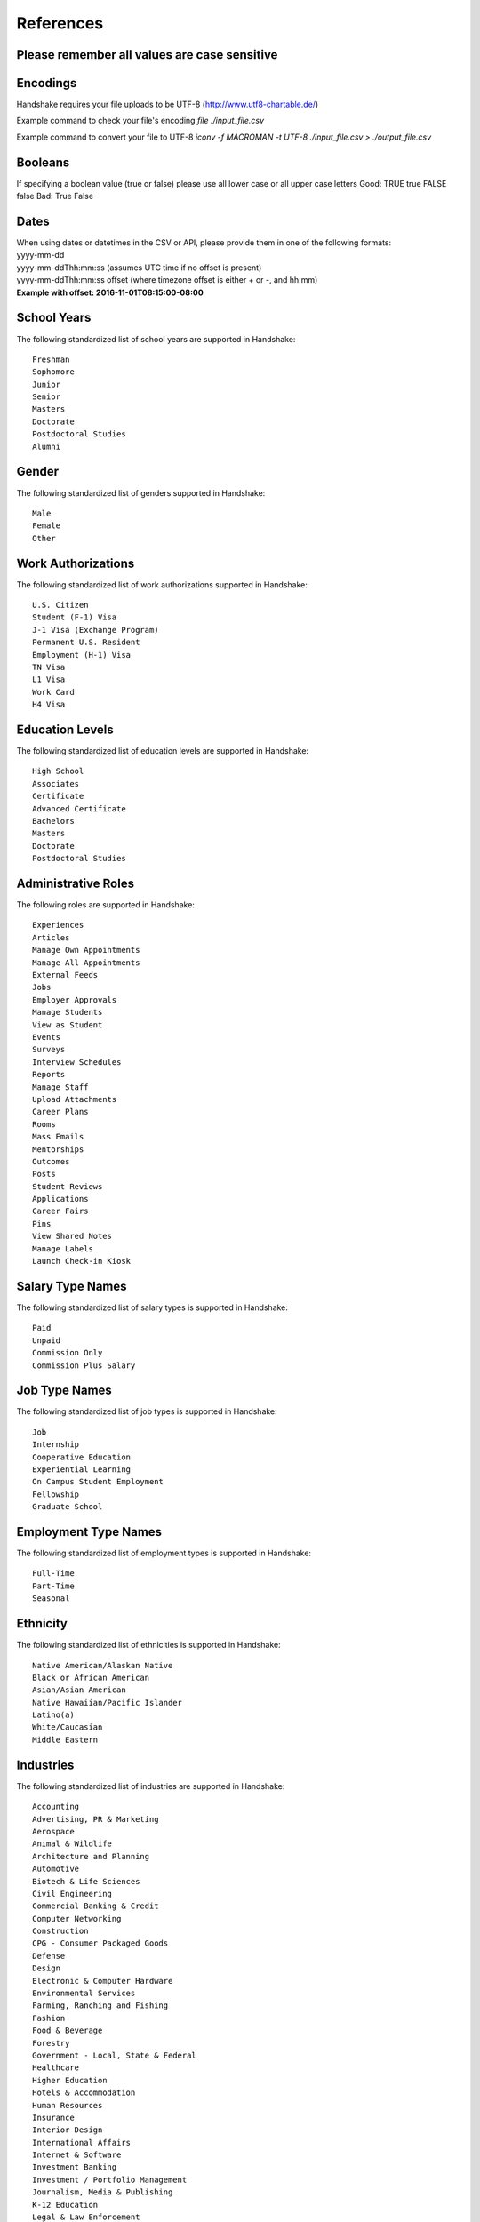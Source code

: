 .. _references:

References
==========

**Please remember all values are case sensitive**
-------------------------------------------------

Encodings
---------

Handshake requires your file uploads to be UTF-8  (http://www.utf8-chartable.de/)

Example command to check your file's encoding `file ./input_file.csv`

Example command to convert your file to UTF-8 `iconv -f MACROMAN -t UTF-8 ./input_file.csv > ./output_file.csv`

Booleans
--------

If specifying a boolean value (true or false) please use all lower case or all upper case letters
Good: TRUE true FALSE false
Bad: True False

Dates
-----
| When using dates or datetimes in the CSV or API, please provide them in one of the following formats:
| yyyy-mm-dd
| yyyy-mm-ddThh:mm:ss (assumes UTC time if no offset is present)  
| yyyy-mm-ddThh:mm:ss offset (where timezone offset is either + or -, and hh:mm)  
| **Example with offset: 2016-11-01T08:15:00-08:00**

School Years
------------

The following standardized list of school years are supported in Handshake::
   
   Freshman
   Sophomore
   Junior
   Senior
   Masters
   Doctorate
   Postdoctoral Studies
   Alumni


Gender
------

The following standardized list of genders supported in Handshake::

    Male
    Female
    Other


Work Authorizations
-------------------

The following standardized list of work authorizations supported in Handshake::

    U.S. Citizen
    Student (F-1) Visa
    J-1 Visa (Exchange Program)
    Permanent U.S. Resident
    Employment (H-1) Visa
    TN Visa
    L1 Visa
    Work Card
    H4 Visa


Education Levels
----------------

The following standardized list of education levels are supported in Handshake::

   High School
   Associates
   Certificate
   Advanced Certificate
   Bachelors
   Masters
   Doctorate
   Postdoctoral Studies


Administrative Roles
----------------------
The following roles are supported in Handshake::

   Experiences
   Articles
   Manage Own Appointments
   Manage All Appointments
   External Feeds
   Jobs
   Employer Approvals
   Manage Students
   View as Student
   Events
   Surveys
   Interview Schedules
   Reports
   Manage Staff
   Upload Attachments
   Career Plans
   Rooms
   Mass Emails
   Mentorships
   Outcomes
   Posts
   Student Reviews
   Applications
   Career Fairs
   Pins
   View Shared Notes
   Manage Labels
   Launch Check-in Kiosk

Salary Type Names
-----------------

The following standardized list of salary types is supported in Handshake::

   Paid
   Unpaid
   Commission Only
   Commission Plus Salary

Job Type Names
--------------

The following standardized list of job types is supported in Handshake::

   Job
   Internship
   Cooperative Education
   Experiential Learning
   On Campus Student Employment
   Fellowship
   Graduate School

Employment Type Names
---------------------

The following standardized list of employment types is supported in Handshake::

   Full-Time
   Part-Time
   Seasonal

Ethnicity
---------------------

The following standardized list of ethnicities is supported in Handshake::

   Native American/Alaskan Native
   Black or African American
   Asian/Asian American
   Native Hawaiian/Pacific Islander
   Latino(a)
   White/Caucasian
   Middle Eastern


Industries
----------

The following standardized list of industries are supported in Handshake::

    Accounting
    Advertising, PR & Marketing
    Aerospace
    Animal & Wildlife
    Architecture and Planning
    Automotive
    Biotech & Life Sciences
    Civil Engineering
    Commercial Banking & Credit
    Computer Networking
    Construction
    CPG - Consumer Packaged Goods
    Defense
    Design
    Electronic & Computer Hardware
    Environmental Services
    Farming, Ranching and Fishing
    Fashion
    Food & Beverage
    Forestry
    Government - Local, State & Federal
    Healthcare
    Higher Education
    Hotels & Accommodation
    Human Resources
    Insurance
    Interior Design
    International Affairs
    Internet & Software
    Investment Banking
    Investment / Portfolio Management
    Journalism, Media & Publishing
    K-12 Education
    Legal & Law Enforcement
    Management Consulting
    Manufacturing - Other
    Medical Devices
    Movies, TV, Music
    Natural Resources
    NGO
    Non-Profit - Other
    Oil & Gas
    Other Agriculture
    Other Education
    Other Industries
    Performing and Fine Arts
    Pharmaceuticals
    Politics
    Real Estate
    Religious Work
    Research
    Restaurants & Food Service
    Retail Stores
    Scientific and Technical Consulting
    Social Assistance
    Sports & Leisure
    Telecommunications
    Tourism
    Transportation & Logistics
    Utilities and Renewable Energy
    Veterinary
    Wholesale Trade

Job Functions
-------------

The following standardized list of job functions are supported in Handshake::

    Accounting
    Actuary
    Administration
    Advertising, Media & PR
    Architecture & Planning
    Business Development
    Community & Social Services
    Construction / Contracting
    Consulting
    Counseling
    Customer/Technical Support
    Data & Analytics
    Design / Art
    Education / Teaching / Training
    Engineering - Civil / Mechanical / Other
    Engineering - Web / Software
    Entrepreneurship
    Environmental / Sustainability Mgmt
    Finance
    Fundraising & Event Management
    General Management
    Healthcare Services
    Hotel / Restaurant / Hospitality
    Human Resources
    Information Technology
    Legal
    Logistics & Supply Chain
    Marketing - Brand Management
    Marketing - General
    Military & Protective Services
    Operations / Production
    Other
    Political Organizing / Lobbying
    Product / Project Management
    Purchasing
    Quality Assurance
    Real Estate
    Research
    Sales
    Veterinary / Animal Care
    Writing / Editing


Time Zone Options
-----------------

The supported options for time zones in Handshake are::

    "American Samoa"
    "International Date Line West"
    "Midway Island"
    "Hawaii"
    "Alaska"
    "Pacific Time (US & Canada)"
    "Tijuana"
    "Arizona"
    "Chihuahua"
    "Mazatlan"
    "Mountain Time (US & Canada)"
    "Central America"
    "Central Time (US & Canada)"
    "Guadalajara"
    "Mexico City"
    "Monterrey"
    "Saskatchewan"
    "Bogota"
    "Eastern Time (US & Canada)"
    "Indiana (East)"
    "Lima"
    "Quito"
    "Caracas"
    "Atlantic Time (Canada)"
    "Georgetown"
    "La Paz"
    "Santiago"
    "Newfoundland"
    "Brasilia"
    "Buenos Aires"
    "Greenland"
    "Montevideo"
    "Mid-Atlantic"
    "Azores"
    "Cape Verde Is."
    "Casablanca"
    "Dublin"
    "Edinburgh"
    "Lisbon"
    "London"
    "Monrovia"
    "UTC"
    "Amsterdam"
    "Belgrade"
    "Berlin"
    "Bern"
    "Bratislava"
    "Brussels"
    "Budapest"
    "Copenhagen"
    "Ljubljana"
    "Madrid"
    "Paris"
    "Prague"
    "Rome"
    "Sarajevo"
    "Skopje"
    "Stockholm"
    "Vienna"
    "Warsaw"
    "West Central Africa"
    "Zagreb"
    "Athens"
    "Bucharest"
    "Cairo"
    "Harare"
    "Helsinki"
    "Istanbul"
    "Jerusalem"
    "Kyiv"
    "Pretoria"
    "Riga"
    "Sofia"
    "Tallinn"
    "Vilnius"
    "Baghdad"
    "Kuwait"
    "Minsk"
    "Nairobi"
    "Riyadh"
    "Tehran"
    "Abu Dhabi"
    "Baku"
    "Moscow"
    "Muscat"
    "St. Petersburg"
    "Tbilisi"
    "Volgograd"
    "Yerevan"
    "Kabul"
    "Islamabad"
    "Karachi"
    "Tashkent"
    "Chennai"
    "Kolkata"
    "Mumbai"
    "New Delhi"
    "Sri Jayawardenepura"
    "Kathmandu"
    "Almaty"
    "Astana"
    "Dhaka"
    "Ekaterinburg"
    "Rangoon"
    "Bangkok"
    "Hanoi"
    "Jakarta"
    "Novosibirsk"
    "Beijing"
    "Chongqing"
    "Hong Kong"
    "Krasnoyarsk"
    "Kuala Lumpur"
    "Perth"
    "Singapore"
    "Taipei"
    "Ulaanbaatar"
    "Urumqi"
    "Irkutsk"
    "Osaka"
    "Sapporo"
    "Seoul"
    "Tokyo"
    "Adelaide"
    "Darwin"
    "Brisbane"
    "Canberra"
    "Guam"
    "Hobart"
    "Melbourne"
    "Port Moresby"
    "Sydney"
    "Yakutsk"
    "New Caledonia"
    "Solomon Is."
    "Vladivostok"
    "Auckland"
    "Fiji"
    "Kamchatka"
    "Magadan"
    "Marshall Is."
    "Wellington"
    "Chatham Is."
    "Nuku'alofa"
    "Samoa"
    "Tokelau Is."
    
Major Groups
------------

The following list of major groups is supported in Handshake. The categories are listed at the top level, with the major groups themselves underneath.

Arts and Design::

    Architecture
    Art History
    Design and Applied Arts
    Drama and Theatre Arts
    Fine and Studio Arts
    Graphic Design
    Industrial Design
    Interior Design
    Museum Studies
    Music and Music Education
    Photography
    Product Design/Packaging
    Textiles and Clothing

Business and Entrepreneurship::

    Accounting
    Actuarial/Risk Analysis
    Business Administration and Management
    Business Analytics
    Consulting
    Economics
    Entrepreneurship
    Finance and Financial Management
    Food Industry Management
    Human Resources
    Marketing
    Operations Management
    Parks, Recreation, and Leisure Studies
    Real Estate
    Retail and Hospitality Administration
    Sales
    Sport Business and Marketing
    Supply Chain Management

Communications::

    Advertising
    Communication and Media Studies
    Digital Communication
    Documentary/Film
    Journalism
    Public Relations
    Radio, Television, Media

Computer Science, Information Systems, and Technology::

    Computer Programming
    Computer Science
    Cyber Security
    Data Mining
    Information Systems Management
    Library Sciences
    Software Design
    User Experience/Social Computing

Education::

    Early Childhood Education
    Education Administration
    Elementary Education
    Health and Physical Education
    Language Arts Education
    Mathematics Education
    Secondary Education
    Special Education

Engineering::

    Aerospace Engineering
    Agriculture and Biological Engineering
    Biomedical Engineering
    Chemical Engineering
    Civil/Environmental Engineering
    Computer Engineering
    Construction Engineering & Management
    Electrical Engineering
    General Engineering
    Industrial Engineering
    Materials Science & Engineering
    Mechanical Engineering
    Nautical/Naval Engineering
    Network Engineering
    Nuclear Engineering

Health Professions::

    Athletic Training
    Communication Disorders Sciences and Services
    Dentistry
    Health/Exercise Science
    Health/Hospital Administration
    Kinesiology
    Medicine
    Movement Science
    Nursing
    Nutrition
    Pharmacy
    Physical/Occupational Therapy
    Public Health
    Speech Pathology

Social Sciences::

    Anthropology
    Cognition & Neuroscience/Biopsychology
    Counseling
    Family and Consumer Science
    Human and Child Development
    Psychology
    Social Work/Human Services
    Sociology

Civics and Government::

    Criminal Justice/Criminology
    Emergency Management/Homeland Security
    Forensics
    International Studies/Comparative Politics
    Law
    Political Science and Government
    Public Administration
    Public Policy
    Urban Planning

Humanities and Languages::

    Classical Studies
    Comparative Literature
    Creative Writing
    Cultural and Ethnic Studies
    English
    Foreign Languages and Literature
    Gender Studies
    History
    Linguistics
    Philosophy/Ethics
    Religious Studies/Divinity/Theology

Life Science::

    Animal Science
    Anthropology/Zoology
    Biology
    Ecology
    Epidemiology
    Genetics
    Immunology
    Marine Biology
    Microbiology
    Physiological Science

Math and Physical Sciences::

    Chemistry
    Physics
    Mathematics
    Statistics

Natural Resources, Sustainability and Environmental Science::

    Agriculture
    Cartography
    Conservation
    Earth Sciences
    Fisheries and Wildlife
    Forestry
    Geology/Mining
    Natural Resource Management
    Oceanography
    Plant Sciences/Horticulture
